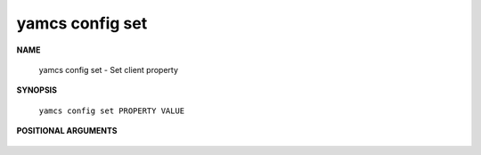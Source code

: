 yamcs config set
================

.. program:: yamcs config set

**NAME**

    yamcs config set - Set client property


**SYNOPSIS**

    ``yamcs config set PROPERTY VALUE``


**POSITIONAL ARGUMENTS**

    .. option:: PROPERTY

        The property to set.

    .. option:: VALUE

        The new value of the property.

